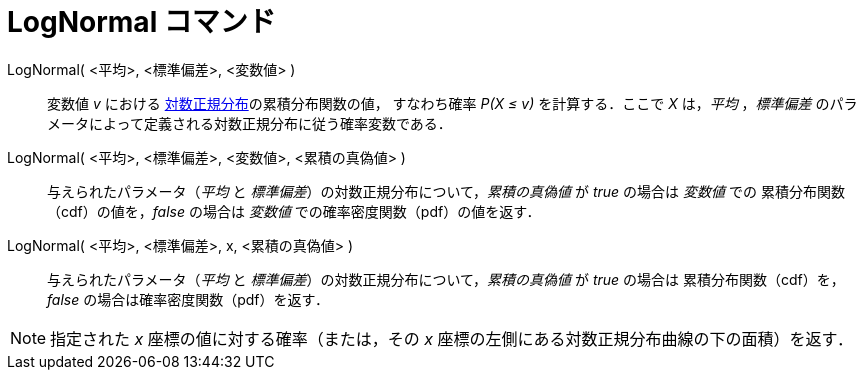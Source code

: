 = LogNormal コマンド
:page-en: commands/LogNormal
ifdef::env-github[:imagesdir: /ja/modules/ROOT/assets/images]

LogNormal( <平均>, <標準偏差>, <変数値> )::
  変数値 _v_ における https://ja.wikipedia.org/wiki/%E5%AF%BE%E6%95%B0%E6%AD%A3%E8%A6%8F%E5%88%86%E5%B8%83[対数正規分布]の累積分布関数の値，
すなわち確率 _P(X ≤ v)_ を計算する．ここで _X_ は，_平均_ ，_標準偏差_ のパラメータによって定義される対数正規分布に従う確率変数である．


LogNormal( <平均>, <標準偏差>,  <変数値>, <累積の真偽値> )::
 与えられたパラメータ（_平均_ と _標準偏差_）の対数正規分布について，_累積の真偽値_ が _true_ の場合は _変数値_ での
累積分布関数（cdf）の値を，_false_ の場合は _変数値_ での確率密度関数（pdf）の値を返す．

LogNormal( <平均>, <標準偏差>, x, <累積の真偽値> )::
 与えられたパラメータ（_平均_ と _標準偏差_）の対数正規分布について，_累積の真偽値_ が _true_ の場合は
累積分布関数（cdf）を，_false_ の場合は確率密度関数（pdf）を返す．


[NOTE]
====

指定された _x_ 座標の値に対する確率（または，その _x_ 座標の左側にある対数正規分布曲線の下の面積）を返す．

====
